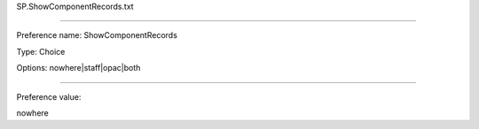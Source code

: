 SP.ShowComponentRecords.txt

----------

Preference name: ShowComponentRecords

Type: Choice

Options: nowhere|staff|opac|both

----------

Preference value: 



nowhere


























